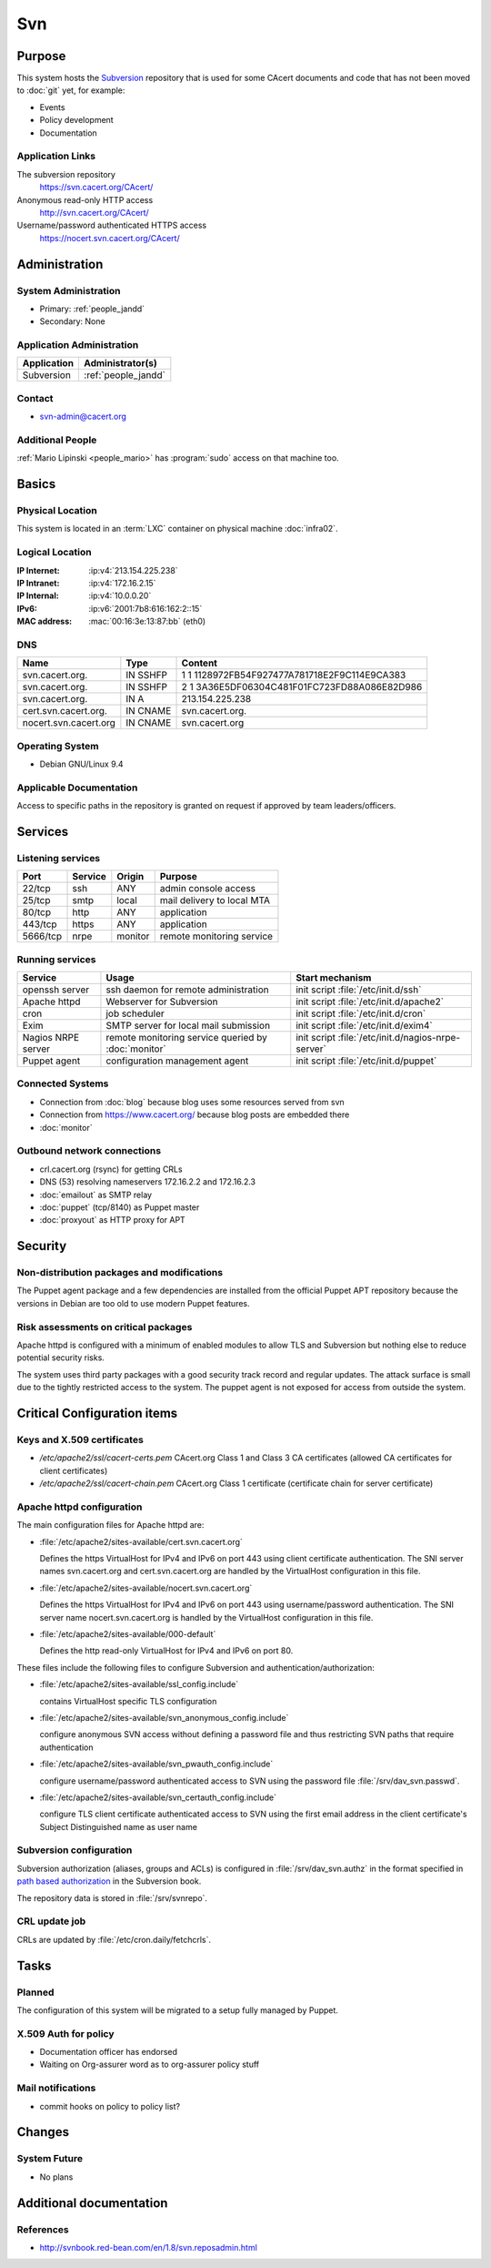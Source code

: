 .. index::
   single: Systems; Svn

===
Svn
===

Purpose
=======

This system hosts the `Subversion`_ repository that is used for some CAcert
documents and code that has not been moved to :doc:`git` yet, for example:

* Events
* Policy development
* Documentation

.. _Subversion: http://subversion.apache.org/

Application Links
-----------------

The subversion repository
     https://svn.cacert.org/CAcert/

Anonymous read-only HTTP access
     http://svn.cacert.org/CAcert/

Username/password authenticated HTTPS access
     https://nocert.svn.cacert.org/CAcert/


Administration
==============

System Administration
---------------------

* Primary: :ref:`people_jandd`
* Secondary: None

.. todo:: find an additional admin

Application Administration
--------------------------

+---------------+---------------------+
| Application   | Administrator(s)    |
+===============+=====================+
| Subversion    | :ref:`people_jandd` |
+---------------+---------------------+

Contact
-------

* svn-admin@cacert.org

Additional People
-----------------

:ref:`Mario Lipinski <people_mario>` has :program:`sudo` access on that machine
too.

Basics
======

Physical Location
-----------------

This system is located in an :term:`LXC` container on physical machine
:doc:`infra02`.

Logical Location
----------------

:IP Internet: :ip:v4:`213.154.225.238`
:IP Intranet: :ip:v4:`172.16.2.15`
:IP Internal: :ip:v4:`10.0.0.20`
:IPv6:        :ip:v6:`2001:7b8:616:162:2::15`
:MAC address: :mac:`00:16:3e:13:87:bb` (eth0)

.. seealso::

   See :doc:`../network`

DNS
---

.. index::
   single: DNS records; Svn

========================== ======== ============================================
Name                       Type     Content
========================== ======== ============================================
svn.cacert.org.            IN SSHFP 1 1 1128972FB54F927477A781718E2F9C114E9CA383
svn.cacert.org.            IN SSHFP 2 1 3A36E5DF06304C481F01FC723FD88A086E82D986
svn.cacert.org.            IN A     213.154.225.238
cert.svn.cacert.org.       IN CNAME svn.cacert.org.
nocert.svn.cacert.org      IN CNAME svn.cacert.org
========================== ======== ============================================

.. todo:: add AAAA record for IPv6 address

.. seealso::

   See :wiki:`SystemAdministration/Procedures/DNSChanges`

Operating System
----------------

.. index::
   single: Debian GNU/Linux; Stretch
   single: Debian GNU/Linux; 9.4

* Debian GNU/Linux 9.4

Applicable Documentation
------------------------

Access to specific paths in the repository is granted on request if approved by
team leaders/officers.

Services
========

Listening services
------------------

+----------+-----------+-----------+-----------------------------------------+
| Port     | Service   | Origin    | Purpose                                 |
+==========+===========+===========+=========================================+
| 22/tcp   | ssh       | ANY       | admin console access                    |
+----------+-----------+-----------+-----------------------------------------+
| 25/tcp   | smtp      | local     | mail delivery to local MTA              |
+----------+-----------+-----------+-----------------------------------------+
| 80/tcp   | http      | ANY       | application                             |
+----------+-----------+-----------+-----------------------------------------+
| 443/tcp  | https     | ANY       | application                             |
+----------+-----------+-----------+-----------------------------------------+
| 5666/tcp | nrpe      | monitor   | remote monitoring service               |
+----------+-----------+-----------+-----------------------------------------+

Running services
----------------

.. index::
   single: Apache
   single: Exim
   single: Puppet agent
   single: cron
   single: nrpe
   single: openssh

+--------------------+--------------------+----------------------------------------+
| Service            | Usage              | Start mechanism                        |
+====================+====================+========================================+
| openssh server     | ssh daemon for     | init script :file:`/etc/init.d/ssh`    |
|                    | remote             |                                        |
|                    | administration     |                                        |
+--------------------+--------------------+----------------------------------------+
| Apache httpd       | Webserver for      | init script                            |
|                    | Subversion         | :file:`/etc/init.d/apache2`            |
+--------------------+--------------------+----------------------------------------+
| cron               | job scheduler      | init script :file:`/etc/init.d/cron`   |
+--------------------+--------------------+----------------------------------------+
| Exim               | SMTP server for    | init script                            |
|                    | local mail         | :file:`/etc/init.d/exim4`              |
|                    | submission         |                                        |
+--------------------+--------------------+----------------------------------------+
| Nagios NRPE server | remote monitoring  | init script                            |
|                    | service queried by | :file:`/etc/init.d/nagios-nrpe-server` |
|                    | :doc:`monitor`     |                                        |
+--------------------+--------------------+----------------------------------------+
| Puppet agent       | configuration      | init script                            |
|                    | management agent   | :file:`/etc/init.d/puppet`             |
+--------------------+--------------------+----------------------------------------+

Connected Systems
-----------------

* Connection from :doc:`blog` because blog uses some resources served from svn
* Connection from https://www.cacert.org/ because blog posts are embedded there
* :doc:`monitor`

Outbound network connections
----------------------------

* crl.cacert.org (rsync) for getting CRLs
* DNS (53) resolving nameservers 172.16.2.2 and 172.16.2.3
* :doc:`emailout` as SMTP relay
* :doc:`puppet` (tcp/8140) as Puppet master
* :doc:`proxyout` as HTTP proxy for APT

Security
========

.. sshkeys::
   :RSA:     SHA256:8iOQQGmuqi4OrF2Qkqt9665w8G7Dwl6U9J8bFfYz7V0 MD5:df:98:f5:ea:05:c1:47:52:97:58:8f:42:55:d6:d9:b6
   :DSA:     SHA256:Sh/3OWrodFWc8ZbVTV1/aJDbpt5ztGrwSSWLECTNrOI MD5:07:2b:10:b1:6d:79:35:0f:83:aa:fc:ba:d6:2f:51:dc
   :ECDSA:   SHA256:VvsTuiTYiz3P194MM9bwteZcKwyLi/RMWHd0a3TEmYY MD5:f9:10:2c:bb:1d:2f:d4:c4:b3:74:b6:f9:26:4c:64:54
   :ED25519: SHA256:Oga06gc4LasN/lTb6SZzlYfg6HFeMn5Rgnm+G9hHtzw MD5:56:88:68:0d:3a:32:13:6b:da:bd:ae:d7:cc:9b:b8:f5


Non-distribution packages and modifications
-------------------------------------------

The Puppet agent package and a few dependencies are installed from the official
Puppet APT repository because the versions in Debian are too old to use modern
Puppet features.

Risk assessments on critical packages
-------------------------------------

Apache httpd is configured with a minimum of enabled modules to allow TLS and
Subversion but nothing else to reduce potential security risks.

The system uses third party packages with a good security track record and
regular updates. The attack surface is small due to the tightly restricted
access to the system. The puppet agent is not exposed for access from outside
the system.

Critical Configuration items
============================

Keys and X.509 certificates
---------------------------

.. sslcert:: svn.cacert.org
   :altnames:   DNS:cert.svn.cacert.org, DNS:nocert.svn.cacert.org, DNS:svn.cacert.org
   :certfile:   /etc/apache2/ssl/svn.cacert.org.crt.pem
   :keyfile:    /etc/apache2/ssl/svn.cacert.org.key.pem
   :serial:     028B8D
   :expiration: Mar 24 10:57:53 18 GMT
   :sha1fp:     E2:E2:26:B3:5D:8A:FA:96:C0:94:A2:E5:11:9D:89:C7:AC:C7:B3:2D
   :issuer:     CAcert Class 3 Root

* `/etc/apache2/ssl/cacert-certs.pem` CAcert.org Class 1 and Class 3 CA certificates (allowed CA certificates for client certificates)
* `/etc/apache2/ssl/cacert-chain.pem` CAcert.org Class 1 certificate (certificate chain for server certificate)

.. seealso::

   * :wiki:`SystemAdministration/CertificateList`

.. index::
   pair: Apache httpd; configuration

Apache httpd configuration
--------------------------

The main configuration files for Apache httpd are:

* :file:`/etc/apache2/sites-available/cert.svn.cacert.org`

  Defines the https VirtualHost for IPv4 and IPv6 on port 443 using client
  certificate authentication. The SNI server names svn.cacert.org and
  cert.svn.cacert.org are handled by the VirtualHost configuration in this
  file.

* :file:`/etc/apache2/sites-available/nocert.svn.cacert.org`

  Defines the https VirtualHost for IPv4 and IPv6 on port 443 using
  username/password authentication. The SNI server name nocert.svn.cacert.org
  is handled by the VirtualHost configuration in this file.

* :file:`/etc/apache2/sites-available/000-default`

  Defines the http read-only VirtualHost for IPv4 and IPv6 on port 80.

These files include the following files to configure Subversion and
authentication/authorization:

* :file:`/etc/apache2/sites-available/ssl_config.include`

  contains VirtualHost specific TLS configuration

* :file:`/etc/apache2/sites-available/svn_anonymous_config.include`

  configure anonymous SVN access without defining a password file and thus
  restricting SVN paths that require authentication

* :file:`/etc/apache2/sites-available/svn_pwauth_config.include`

  configure username/password authenticated access to SVN using the password
  file :file:`/srv/dav_svn.passwd`.

* :file:`/etc/apache2/sites-available/svn_certauth_config.include`

  configure TLS client certificate authenticated access to SVN using the first
  email address in the client certificate's Subject Distinguished name as user
  name

Subversion configuration
------------------------

Subversion authorization (aliases, groups and ACLs) is configured in
:file:`/srv/dav_svn.authz` in the format specified in `path based authorization
<http://svnbook.red-bean.com/de/1.8/svn.serverconfig.pathbasedauthz.html>`_ in
the Subversion book.

The repository data is stored in :file:`/srv/svnrepo`.

CRL update job
--------------

CRLs are updated by :file:`/etc/cron.daily/fetchcrls`.


Tasks
=====

Planned
-------

The configuration of this system will be migrated to a setup fully managed by
Puppet.

X.509 Auth for policy
---------------------

* Documentation officer has endorsed
* Waiting on Org-assurer word as to org-assurer policy stuff

Mail notifications
------------------

* commit hooks on policy to policy list?

Changes
=======

System Future
-------------

* No plans

Additional documentation
========================

.. seealso::

   * :wiki:`Exim4Configuration`
   * :wiki:`Technology/KnowledgeBase/ClientCerts#SVN`
   * :wiki:`SystemAdministration/Systems/Svn/Setup`

References
----------

* http://svnbook.red-bean.com/en/1.8/svn.reposadmin.html
